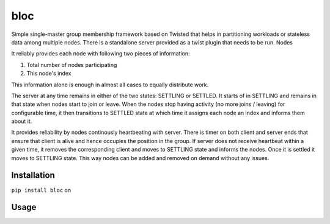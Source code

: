 bloc
====

.. image:: https://travis-ci.org/manishtomar/bloc.svg?branch=master
   :target: https://travis-ci.org/manishtomar/bloc
   :alt: CI Status

.. image:: https://codecov.io/github/manishtomar/bloc/branch/master/graph/badge.svg
   :target: https://codecov.io/github/manishtomar/bloc
   :alt: Test Coverage

Simple single-master group membership framework based on Twisted that helps in partitioning workloads or
stateless data among multiple nodes. There is a standalone server provided as a twist plugin that
needs to be run. Nodes 

It reliably provides each node with following two pieces of information:

1. Total number of nodes participating
2. This node's index

This information alone is enough in almost all cases to equally distribute work. 

The server at any time remains in either of the two states: SETTLING or SETTLED. It starts of in
SETTLING and remains in that state when nodes start to join or leave. When the nodes stop having
activity (no more joins / leaving) for configurable time, it then transitions to SETTLED state at
which time it assigns each node an index and informs them about it.

It provides reliability by nodes continously heartbeating with server. There is timer on both client
and server ends that ensure that client is alive and hence occupies the position in the group.
If server does not receive heartbeat within a given time, it removes the corresponding client and
moves to SETTLING state and informs the nodes. Once it is settled it moves to SETTLING state. This
way nodes can be added and removed on demand without any issues.

Installation
------------
``pip install bloc`` on 

Usage
-----

